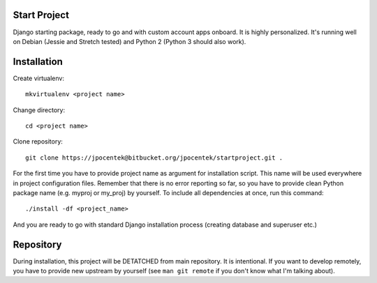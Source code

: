 Start Project
=============

Django starting package, ready to go and with custom account apps onboard. It
is highly personalized. It's running well on Debian (Jessie and Stretch tested) and Python 2 (Python 3 should also work).

Installation
============

Create virtualenv::

    mkvirtualenv <project name>

Change directory::

    cd <project name>

Clone repository::

    git clone https://jpocentek@bitbucket.org/jpocentek/startproject.git .

For the first time you have to provide project name as argument for installation
script. This name will be used everywhere in project configuration files.
Remember that there is no error reporting so far, so you have to provide clean
Python package name (e.g. myproj or my_proj) by yourself. To include all
dependencies at once, run this command::

    ./install -df <project_name>

And you are ready to go with standard Django installation process (creating
database and superuser etc.)

Repository
==========

During installation, this project will be DETATCHED from main repository. It is
intentional. If you want to develop remotely, you have to provide new upstream
by yourself (see ``man git remote`` if you don't know what I'm talking about).